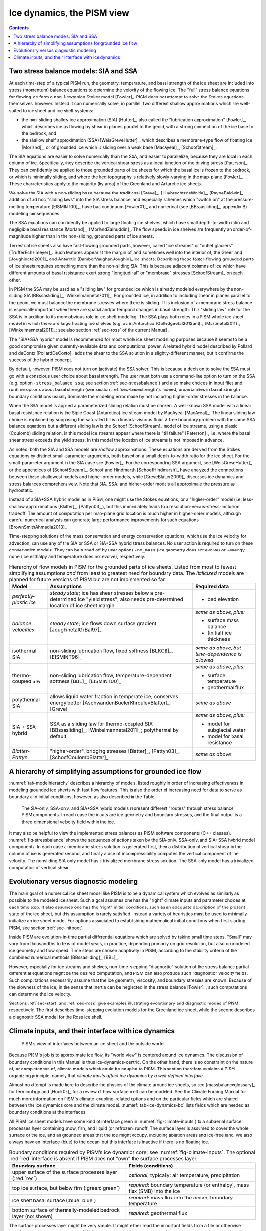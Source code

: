 .. _sec-dynamics:

Ice dynamics, the PISM view
===========================

.. contents::

Two stress balance models: SIA and SSA
--------------------------------------

At each time-step of a typical PISM run, the geometry, temperature, and basal strength of
the ice sheet are included into stress (momentum) balance equations to determine the
velocity of the flowing ice. The "full" stress balance equations for flowing ice form a
non-Newtonian Stokes model [Fowler]_. PISM does not attempt to solve the Stokes equations
themselves, however. Instead it can numerically solve, in parallel, two different shallow
approximations which are well-suited to ice sheet and ice shelf systems:

- the non-sliding shallow ice approximation (SIA) [Hutter]_, also called the "lubrication
  approximation" [Fowler]_, which describes ice as flowing by shear in planes parallel to
  the geoid, with a strong connection of the ice base to the bedrock, and
- the shallow shelf approximation (SSA) [WeisGreveHutter]_, which describes a
  membrane-type flow of floating ice [Morland]_, or of grounded ice which is sliding over
  a weak base [MacAyeal]_, [SchoofStream]_.


The SIA equations are easier to solve numerically than the SSA, and easier to parallelize,
because they are local in each column of ice. Specifically, they describe the vertical
shear stress as a local function of the driving stress [Paterson]_. They can confidently
be applied to those grounded parts of ice sheets for which the basal ice is frozen to the
bedrock, or which is minimally sliding, and where the bed topography is relatively
slowly-varying in the map-plane [Fowler]_. These characteristics apply to the majority (by
area) of the Greenland and Antarctic ice sheets.

We solve the SIA with a non-sliding base because the traditional [Greve]_,
[HuybrechtsdeWolde]_, [PayneBaldwin]_ addition of ad hoc "sliding laws" into the SIA
stress balance, and especially schemes which "switch on" at the pressure-melting
temperature [EISMINT00]_, have bad continuum [Fowler01]_ and numerical (see
[BBssasliding]_, appendix B) modeling consequences.

The SSA equations can confidently be applied to large floating ice shelves, which have
small depth-to-width ratio and negligible basal resistance [Morland]_,
[MorlandZainuddin]_. The flow speeds in ice shelves are frequently an order-of-magnitude
higher than in the non-sliding, grounded parts of ice sheets.

Terrestrial ice sheets also have fast-flowing grounded parts, however, called "ice
streams" or "outlet glaciers" [TrufferEchelmeyer]_. Such features appear at the margin of,
and sometimes well into the interior of, the Greenland [Joughinetal2001]_ and Antarctic
[BamberVaughanJoughin]_ ice sheets. Describing these faster-flowing grounded parts of ice
sheets requires something more than the non-sliding SIA. This is because adjacent columns
of ice which have different amounts of basal resistance exert strong "longitudinal" or
"membrane" stresses [SchoofStream]_ on each other.

In PISM the SSA may be used as a "sliding law" for grounded ice which is already modeled
everywhere by the non-sliding SIA [BBssasliding]_, [Winkelmannetal2011]_. For grounded
ice, in addition to including shear in planes parallel to the geoid, we must balance the
membrane stresses where there is sliding. This inclusion of a membrane stress balance is
especially important when there are spatial and/or temporal changes in basal strength.
This "sliding law" role for the SSA is in addition to its more obvious role in ice shelf
modeling. The SSA plays both roles in a PISM whole ice sheet model in which there are
large floating ice shelves (e.g. as in Antarctica [Golledgeetal2012ant]_,
[Martinetal2011]_, [Winkelmannetal2011]_; see also section :ref:`sec-ross` of the current
Manual).

The "SIA+SSA hybrid" model is recommended for most whole ice sheet modeling purposes
because it seems to be a good compromise given currently-available data and computational
power. A related hybrid model described by Pollard and deConto [PollardDeConto]_ adds the
shear to the SSA solution in a slightly-different manner, but it confirms the success of
the hybrid concept.

By default, however, PISM does not turn on (activate) the SSA solver. This is because a
decision to solve the SSA must go with a conscious user choice about basal strength. The
user must both use a command-line option to turn on the SSA (e.g. option ``-stress_balance
ssa``; see section :ref:`sec-stressbalance`) and also make choices in input files and
runtime options about basal strength (see section :ref:`sec-basestrength`). Indeed,
uncertainties in basal strength boundary conditions usually dominate the modeling error
made by not including higher-order stresses in the balance.

When the SSA model is applied a parameterized sliding relation must be chosen. A
well-known SSA model with a linear basal resistance relation is the Siple Coast
(Antarctica) ice stream model by MacAyeal [MacAyeal]_. The linear sliding law choice is
explained by supposing the saturated till is a linearly-viscous fluid. A free boundary
problem with the same SSA balance equations but a different sliding law is the Schoof
[SchoofStream]_ model of ice streams, using a plastic (Coulomb) sliding relation. In this
model ice streams appear where there is "till failure" [Paterson]_, i.e. where the basal
shear stress exceeds the yield stress. In this model the location of ice streams is not
imposed in advance.

As noted, both the SIA and SSA models are *shallow* approximations. These equations are
derived from the Stokes equations by distinct small-parameter arguments, both based on a
small depth-to-width ratio for the ice sheet. For the small-parameter argument in the SIA
case see [Fowler]_. For the corresponding SSA argument, see [WeisGreveHutter]_ or the
appendices of [SchoofStream]_. Schoof and Hindmarsh [SchoofHindmarsh]_ have analyzed the
connections between these shallowest models and higher-order models, while
[GreveBlatter2009]_ discusses ice dynamics and stress balances comprehensively. Note that
SIA, SSA, and higher-order models all approximate the pressure as hydrostatic.

Instead of a SIA+SSA hybrid model as in PISM, one might use the Stokes equations, or a
"higher-order" model (i.e. less-shallow approximations [Blatter]_, [Pattyn03]_), but this
immediately leads to a resolution-versus-stress-inclusion tradeoff. The amount of
computation per map-plane grid location is much higher in higher-order models, although
careful numerical analysis can generate large performance improvements for such equations
[BrownSmithAhmadia2013]_.

Time-stepping solutions of the mass conservation and energy conservation equations, which
use the ice velocity for advection, can use any of the SIA or SSA or SIA+SSA hybrid stress
balances. No user action is required to turn on these conservation models. They can be
turned off by user options ``-no_mass`` (ice geometry does not evolve) or ``-energy none``
(ice enthalpy and temperature does not evolve), respectively.

.. list-table:: Hierarchy of flow models in PISM for the grounded parts of ice sheets.
                Listed from most to fewest simplifying assumptions *and* from least to
                greatest need for boundary data. The *italicized* models are planned for
                future versions of PISM but are not implemented so far.
   :name: tab-modelhierarchy
   :header-rows: 1

   * - Model
     - Assumptions
     - Required data

   * - *perfectly-plastic ice*
     - *steady state*; ice has shear stresses below a pre-determined ice "yield stress";
       also needs pre-determined location of ice sheet margin
     - - bed elevation

   * - *balance velocities*
     - *steady state*; ice flows down surface gradient [JoughinetalGrBal97]_
     - *same as above, plus:*

       - surface mass balance
       - (initial) ice thickness

   * - isothermal SIA
     - non-sliding lubrication flow, fixed softness [BLKCB]_, [EISMINT96]_
     - *same as above, but time-dependence is allowed* 

   * - thermo-coupled SIA
     - non-sliding lubrication flow, temperature-dependent softness [BBL]_, [EISMINT00]_
     - *same as above, plus:*

       - surface temperature
       - geothermal flux

   * - polythermal SIA
     - allows liquid water fraction in temperate ice; conserves energy better
       [AschwandenBuelerKhroulevBlatter]_, [Greve]_
     - *same as above* 

   * - SIA + SSA hybrid
     - SSA as a sliding law for thermo-coupled SIA [BBssasliding]_, [Winkelmannetal2011]_;
       polythermal by default
     - *same as above, plus:*

       - model for subglacial water
       - model for basal resistance

   * - *Blatter-Pattyn*
     - "higher-order", bridging stresses [Blatter]_, [Pattyn03]_, [SchoofCoulombBlatter]_
     - *same as above* 

.. _sec-model-hierarchy:

A hierarchy of simplifying assumptions for grounded ice flow
------------------------------------------------------------

:numref:`tab-modelhierarchy` describes a hierarchy of models, listed roughly in order of
increasing effectiveness in modeling grounded ice sheets with fast flow features. This is
also the order of increasing need for data to serve as boundary and initial conditions,
however, as also described in the Table.

.. figure:: figures/stressbalance.png
   :name: fig-stressbalance

   The SIA-only, SSA-only, and SIA+SSA hybrid models represent different "routes" through
   stress balance PISM components. In each case the inputs are ice geometry and boundary
   stresses, and the final output is a three-dimensional velocity field within the ice.

It may also be helpful to view the implemented stress balances as PISM software components
(C++ classes). :numref:`fig-stressbalance` shows the sequences of actions taken by the
SIA-only, SSA-only, and SIA+SSA hybrid model components. In each case a membrane stress
solution is generated first, then a distribution of vertical shear in the column of ice is
generated second, and finally a use of incompressibility computes the vertical component
of the velocity. The nonsliding SIA-only model has a trivialized membrane stress solution.
The SSA-only model has a trivialized computation of vertical shear.

.. _sec-basicmodes:

Evolutionary versus diagnostic modeling
---------------------------------------

The main goal of a numerical ice sheet model like PISM is to be a dynamical system which
evolves as similarly as possible to the modeled ice sheet. Such a goal assumes one has the
"right" climate inputs and parameter choices at each time step. It also assumes one has
the "right" initial conditions, such as an adequate description of the present state of
the ice sheet, but this assumption is rarely satisfied. Instead a variety of heuristics
must be used to minimally-initialize an ice sheet model. For options associated to
establishing mathematical initial conditions when first starting PISM, see section
:ref:`sec-initboot`.

Inside PISM are evolution-in-time partial differential equations which are solved by
taking small time steps. "Small" may vary from thousandths to tens of model years, in
practice, depending primarily on grid resolution, but also on modeled ice geometry and
flow speed. Time steps are chosen adaptively in PISM, according to the stability criteria
of the combined numerical methods [BBssasliding]_, [BBL]_.

However, especially for ice streams and shelves, non-time-stepping "diagnostic" solution
of the stress balance partial differential equations might be the desired computation, and
PISM can also produce such "diagnostic" velocity fields. Such computations necessarily
assume that the ice geometry, viscosity, and boundary stresses are known. Because of the
slowness of the ice, in the sense that inertia can be neglected in the stress balance
[Fowler]_, such computations can determine the ice velocity.

Sections :ref:`sec-start` and :ref:`sec-ross` give examples illustrating evolutionary and
diagnostic modes of PISM, respectively. The first describes time-stepping evolution models
for the Greenland ice sheet, while the second describes a diagnostic SSA model for the
Ross ice shelf.

.. _sec-climate-inputs:

Climate inputs, and their interface with ice dynamics
-----------------------------------------------------

.. figure:: figures/climate-cartoon.png
   :name: fig-climate-inputs

   PISM's view of interfaces between an ice sheet and the outside world

Because PISM's job is to approximate ice flow, its "world view" is centered around ice
dynamics. The discussion of boundary conditions in this Manual is thus
ice-dynamics-centric. On the other hand, there is no constraint on the nature of, or
completeness of, climate models which could be coupled to PISM. This section therefore
explains a PISM organizing principle, namely that *climate inputs affect ice dynamics by a
well-defined interface*.

Almost no attempt is made here to describe the physics of the climate around ice sheets,
so see [massbalanceglossary]_ for terminology and [Hock05]_ for a review of how surface
melt can be modeled. See the Climate Forcing Manual for much more information on PISM's
climate-coupling-related options and on the particular fields which are shared between the
ice dynamics core and the climate model. :numref:`tab-ice-dynamics-bc` lists fields which
are needed as boundary conditions at the interfaces.

All PISM ice sheet models have some kind of interface green in
:numref:`fig-climate-inputs`) to a subaerial surface processes layer containing snow,
firn, and liquid (or refrozen) runoff. The surface layer is assumed to cover the whole
surface of the ice, and all grounded areas that the ice might occupy, including ablation
areas and ice-free land. We also always have an interface (blue) to the ocean, but this
interface is inactive if there is no floating ice.

.. list-table:: Boundary conditions required by PISM's ice dynamics core; see
                :numref:`fig-climate-inputs`. The optional :red:`red` interface is absent
                if PISM does not "own" the surface processes layer.
   :name: tab-ice-dynamics-bc
   :header-rows: 1

   * - Boundary surface
     - Fields (conditions)

   * - upper surface of the surface processes layer (:red:`red`)
     - *optional*; typically: air temperature, precipitation

   * - top ice surface, but below firn (:green:`green`)
     - *required*: boundary temperature (or enthalpy), mass flux (SMB) into the ice

   * - ice shelf basal surface (:blue:`blue`)
     - *required*: mass flux into the ocean, boundary temperature

   * - bottom surface of thermally-modeled bedrock layer (not shown)
     - *required*: geothermal flux

The surface processes layer might be very simple. It might either read the important
fields from a file or otherwise transfer them from a separate (non-PISM) climate model.
If, however, the surface processes layer is "owned" by the PISM model then there is an
additional interface (red) to the atmosphere above. In no case does PISM "own" the
atmosphere; if it has an interface to the atmosphere at all then it reads atmosphere
fields from a file or otherwise transfers them from a climate model.

Regarding the base of the ice, the temperature of a layer of bedrock in contact with
grounded ice is generally included in PISM's conservation of energy model; see subsections
:ref:`sec-coords` and :ref:`sec-grid`. Also, as described in section
:ref:`sec-beddef`, PISM can apply an optional bed deformation component approximating
the movement of the Earth's crust and upper mantle in response to changing ice load. In
these senses everything below the black dashed line in :numref:`fig-climate-inputs` is
always "owned" by PISM.

The PISM ice dynamics core would like to get the required fields listed in Table
:numref:`tab-ice-dynamics-bc` directly from observations or measurements, or directly from
a GCM. In many realistic modeling situations, however, PISM code must be used for all or
part of the surface processes modeling necessary to provide the ice-dynamics core with the
needed fields. Due to differences in model resolutions and required down-scaling, this
need for some PISM-based boundary-processes modelling may occur even in some cases where
PISM is coupled to a GCM. Thus, to be able to use the data that is available, a PISM run
might use components that are responsible for modeling surface (snow) processes or
sub-shelf/ocean interaction. These components might be very minimal, merely turning data
that we already have into data in the right units and with the right metadata.

.. figure:: figures/data-flow.png
   :name: fig-climate-input-data-flow

   PISM climate input data flow. Colored arrows correspond to interfaces in
   :numref:`fig-climate-inputs`.

Thus we have PISM's design: the ice-dynamics PISM core does not contain any
parameterization or other model for boundary mass or energy fluxes into or out of the ice.
These boundary parameterizations and models are present in the PISM source code, however,
as instances of :class:`pism::Component` classes. This simplifies customizing and
debugging PISM's climate inputs, and it promotes code reuse. It isolates the code that
needs to be changed to couple PISM to different climate models.

The classes :class:`pism::SurfaceModel`, :class:`pism::AtmosphereModel`, and
:class:`pism::OceanModel` are all derived from :class:`pism::Component`. Corresponding to
the red dashed line in :numref:`fig-climate-inputs`, a :class:`pism::AtmosphereModel`
might not even be present in some PISM configurations. While they are required,
:class:`pism::SurfaceModel` and :class:`pism::OceanModel` may contain (hide) anything from
nearly-trivial parameterizations of ice surface temperatures and mass fluxes to a GCM of
great complexity.

The "modifiers" in :numref:`fig-climate-input-data-flow` adjust the climate model inputs.
Modifiers can be chained together so that multiple modifications are made to the outputs
of the original component. For example, ice-core-derived air temperature offsets, used to
model the space-time distribution of paleo-climatic surface temperature, is an example of
an implemented modifier. Please see the Climate Forcing Manual for a list of climate
components and modifiers included in PISM source code and other details. Users wishing to
customize PISM's climate inputs and/or couple PISM to a climate model should additionally
see the `PISM Source Browser <pism-browser_>`_ and the documentation therein.

:numref:`fig-climate-input-data-flow` illustrates the data flow needed by the ice dynamics
        core. The data flow in the other direction, i.e. needed by the model to which PISM
        is coupled, depends on particular modeling choices, but great flexibility is
        allowed.

Why describe all this structure here? On the one hand, some users may be interested in
coupling PISM to other models. On the other hand, the PISM authors do not claim expertise
in modeling atmosphere, ocean, or even snow processes. This separation has a definite
code-reliability purpose. PISM users are ultimately responsible for providing the climate
inputs they intend.
